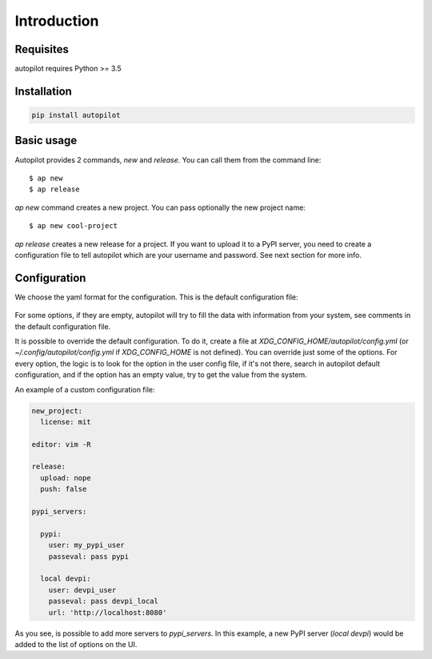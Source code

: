 ============
Introduction
============


Requisites
----------

autopilot requires Python >= 3.5


Installation
------------

.. code-block:: bash

    pip install autopilot


Basic usage
-----------

Autopilot provides 2 commands, `new` and `release`. You can call them from the
command line::

    $ ap new
    $ ap release


`ap new` command creates a new project. You can pass optionally the new project
name::

    $ ap new cool-project


`ap release` creates a new release for a project. If you want to upload it to a
PyPI server, you need to create a configuration file to tell autopilot which
are your username and password. See next section for more info.


Configuration
-------------

We choose the yaml format for the configuration. This is the default
configuration file:


 .. literalinclude:: /../../src/autopilot/data/default_config.yml
        :language: yaml

For some options, if they are empty, autopilot will try to fill the data with
information from your system, see comments in the default configuration file.

It is possible to override the default configuration. To do it, create a file
at `XDG_CONFIG_HOME/autopilot/config.yml` (or `~/.config/autopilot/config.yml`
if `XDG_CONFIG_HOME` is not defined). You can override just some of the
options.  For every option, the logic is to look for the option in the user
config file, if it's not there, search in autopilot default configuration, and
if the option has an empty value, try to get the value from the system.


An example of a custom configuration file:


.. code-block:: yaml

    new_project:
      license: mit

    editor: vim -R

    release:
      upload: nope
      push: false

    pypi_servers:

      pypi:
        user: my_pypi_user
        passeval: pass pypi

      local devpi:
        user: devpi_user
        passeval: pass devpi_local
        url: 'http://localhost:8080'


As you see, is possible to add more servers to `pypi_servers`. In this example,
a new PyPI server (`local devpi`) would be added to the list of options on the
UI.
